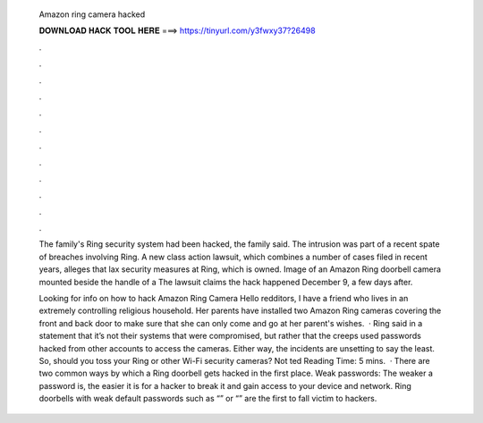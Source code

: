   Amazon ring camera hacked
  
  
  
  𝐃𝐎𝐖𝐍𝐋𝐎𝐀𝐃 𝐇𝐀𝐂𝐊 𝐓𝐎𝐎𝐋 𝐇𝐄𝐑𝐄 ===> https://tinyurl.com/y3fwxy37?26498
  
  
  
  .
  
  
  
  .
  
  
  
  .
  
  
  
  .
  
  
  
  .
  
  
  
  .
  
  
  
  .
  
  
  
  .
  
  
  
  .
  
  
  
  .
  
  
  
  .
  
  
  
  .
  
  The family's Ring security system had been hacked, the family said. The intrusion was part of a recent spate of breaches involving Ring. A new class action lawsuit, which combines a number of cases filed in recent years, alleges that lax security measures at Ring, which is owned. Image of an Amazon Ring doorbell camera mounted beside the handle of a The lawsuit claims the hack happened December 9, a few days after.
  
  Looking for info on how to hack Amazon Ring Camera Hello redditors, I have a friend who lives in an extremely controlling religious household. Her parents have installed two Amazon Ring cameras covering the front and back door to make sure that she can only come and go at her parent's wishes.  · Ring said in a statement that it’s not their systems that were compromised, but rather that the creeps used passwords hacked from other accounts to access the cameras. Either way, the incidents are unsetting to say the least. So, should you toss your Ring or other Wi-Fi security cameras? Not ted Reading Time: 5 mins.  · There are two common ways by which a Ring doorbell gets hacked in the first place. Weak passwords: The weaker a password is, the easier it is for a hacker to break it and gain access to your device and network. Ring doorbells with weak default passwords such as “” or “” are the first to fall victim to hackers.
